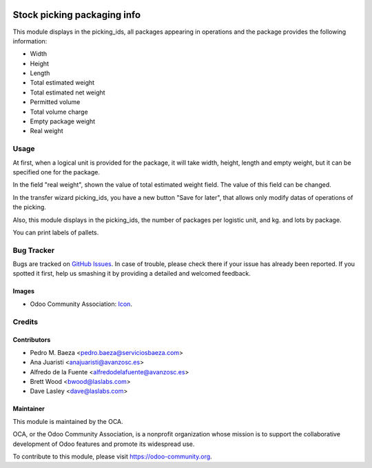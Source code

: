 .. image:: https://img.shields.io/badge/licence-AGPL--3-blue.svg
   :target: http://www.gnu.org/licenses/agpl-3.0-standalone.html
   :alt: License: AGPL-3

============================
Stock picking packaging info
============================

This module displays in the picking_ids, all packages appearing in operations and
the package provides the following information:

* Width
* Height
* Length
* Total estimated weight
* Total estimated net weight
* Permitted volume
* Total volume charge
* Empty package weight
* Real weight


Usage
=====

At first, when a logical unit is provided for the package, it will take width,
height, length and empty weight, but it can be specified one for the package.

In the field "real weight", shown the value of total estimated weight field.
The value of this field can be changed.

In the transfer wizard picking_ids, you have a new button "Save for later", that
allows only modify datas of operations of the picking.

Also, this module displays in the picking_ids, the number of packages per logistic
unit, and kg. and lots by package.


You can print labels of pallets.

Bug Tracker
===========

Bugs are tracked on `GitHub Issues
<https://github.com/OCA/{project_repo}/issues>`_. In case of trouble, please
check there if your issue has already been reported. If you spotted it first,
help us smashing it by providing a detailed and welcomed feedback.

Images
------

* Odoo Community Association: `Icon <https://github.com/OCA/maintainer-tools/blob/master/template/module/static/description/icon.svg>`_.

Credits
=======

Contributors
------------

* Pedro M. Baeza <pedro.baeza@serviciosbaeza.com>
* Ana Juaristi <anajuaristi@avanzosc.es>
* Alfredo de la Fuente <alfredodelafuente@avanzosc.es>
* Brett Wood <bwood@laslabs.com>
* Dave Lasley <dave@laslabs.com>

Maintainer
----------

.. image:: https://odoo-community.org/logo.png
   :alt: Odoo Community Association
   :target: https://odoo-community.org

This module is maintained by the OCA.

OCA, or the Odoo Community Association, is a nonprofit organization whose
mission is to support the collaborative development of Odoo features and
promote its widespread use.

To contribute to this module, please visit https://odoo-community.org.
